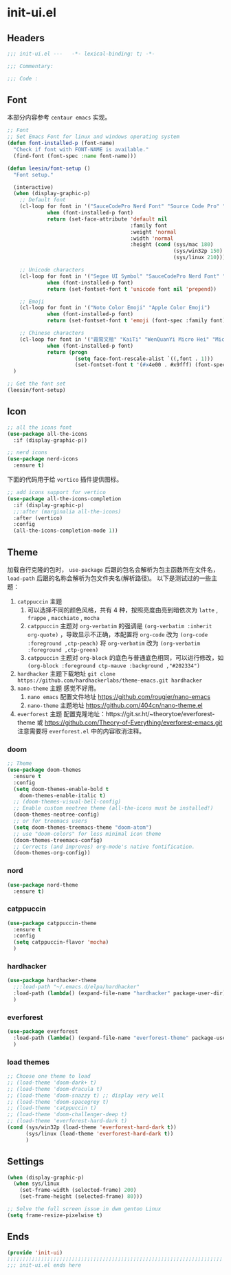 * init-ui.el
:PROPERTIES:
:HEADER-ARGS: :tangle (concat temporary-file-directory "init-ui.el") :lexical t
:END:

** Headers
#+begin_src emacs-lisp
  ;;; init-ui.el ---   -*- lexical-binding: t; -*-

  ;;; Commentary:

  ;;; Code :
#+end_src

** Font
本部分内容参考 =centaur emacs= 实现。
#+begin_src emacs-lisp
  ;; Font
  ;; Set Emacs Font for linux and windows operating system
  (defun font-installed-p (font-name)
    "Check if font with FONT-NAME is available."
    (find-font (font-spec :name font-name)))

  (defun leesin/font-setup ()
    "Font setup."

    (interactive)
    (when (display-graphic-p)
      ;; Default font
      (cl-loop for font in '("SauceCodePro Nerd Font" "Source Code Pro" "JetBrainsMono Nerd Font" "Cascadia Code" "Fira Code" "Hack"  "Menlo" "Monaco" "Consolas")
               when (font-installed-p font)
               return (set-face-attribute 'default nil
                                          :family font
                                          :weight 'normal
                                          :width 'normal
                                          :height (cond (sys/mac 180)
                                                        (sys/win32p 150)
                                                        (sys/linux 210))))

      ;; Unicode characters
      (cl-loop for font in '("Segoe UI Symbol" "SauceCodePro Nerd Font" "Source Code Pro" "Cascadia Code" "Symbola" "Symbol")
               when (font-installed-p font)
               return (set-fontset-font t 'unicode font nil 'prepend))

      ;; Emoji
      (cl-loop for font in '("Noto Color Emoji" "Apple Color Emoji")
               when (font-installed-p font)
               return (set-fontset-font t 'emoji (font-spec :family font) nil 'prepend))

      ;; Chinese characters
      (cl-loop for font in '("霞鹜文楷" "KaiTi" "WenQuanYi Micro Hei" "Microsoft Yahei UI" "Microsoft Yahei" "STFangsong")
               when (font-installed-p font)
               return (progn
                        (setq face-font-rescale-alist `((,font . 1)))
                        (set-fontset-font t '(#x4e00 . #x9fff) (font-spec :family font)))))
    )

  ;; Get the font set
  (leesin/font-setup) 
#+end_src

** Icon
#+begin_src emacs-lisp
  ;; all the icons font
  (use-package all-the-icons
    :if (display-graphic-p))

  ;; nerd icons
  (use-package nerd-icons
    :ensure t)
#+end_src

下面的代码用于给 =vertico= 插件提供图标。
#+begin_src emacs-lisp
  ;; add icons support for vertico
  (use-package all-the-icons-completion
    :if (display-graphic-p)
    ;;:after (marginalia all-the-icons)
    :after (vertico)
    :config
    (all-the-icons-completion-mode 1))
#+end_src

** Theme
加载自行克隆的包时， ~use-package~ 后跟的包名会解析为包主函数所在文件名， ~load-path~ 后跟的名称会解析为包文件夹名(解析路径)。
以下是测试过的一些主题：
1. =catppuccin= 主题
   1. 可以选择不同的颜色风格，共有 4 种，按照亮度由亮到暗依次为 =latte= , =frappe= , =macchiato= , =mocha=
   2. =catppuccin= 主题对 ~org-verbatim~ 的强调是 ~(org-verbatim :inherit org-quote)~ ，导致显示不正确，本配置将 ~org-code~ 改为 ~(org-code :foreground ,ctp-peach)~ 将 ~org-verbatim~ 改为 ~(org-verbatim :foreground ,ctp-green)~
   3. =catppuccin= 主题对 =org-block= 的底色与普通底色相同，可以进行修改，如 ~(org-block :foreground ctp-mauve :background ,"#202334")~
2. =hardhacker= 主题下载地址
   ~git clone https://github.com/hardhackerlabs/theme-emacs.git hardhacker~
3. =nano-theme= 主题
   感觉不好用。
   1. =nano emacs= 配置文件地址
      https://github.com/rougier/nano-emacs
   2. =nano-theme= 主题地址
      https://github.com/404cn/nano-theme.el
4. =everforest= 主题
   配置克隆地址：https://git.sr.ht/~theorytoe/everforest-theme 或 https://github.com/Theory-of-Everything/everforest-emacs.git
   注意需要将 =everforest.el= 中的内容取消注释。

*** doom
#+begin_src emacs-lisp
  ;; Theme
  (use-package doom-themes
    :ensure t
    :config
    (setq doom-themes-enable-bold t
      doom-themes-enable-italic t)
    ;; (doom-themes-visual-bell-config)
    ;; Enable custom neotree theme (all-the-icons must be installed!)
    (doom-themes-neotree-config)
    ;; or for treemacs users
    (setq doom-themes-treemacs-theme "doom-atom")
    ;; use "doom-colors" for less minimal icon theme
    (doom-themes-treemacs-config)
    ;; Corrects (and improves) org-mode's native fontification.
    (doom-themes-org-config))
#+end_src

*** nord
#+begin_src emacs-lisp
  (use-package nord-theme
    :ensure t)
#+end_src

*** catppuccin
#+begin_src emacs-lisp
  (use-package catppuccin-theme
    :ensure t
    :config
    (setq catppuccin-flavor 'mocha)
    )
#+end_src

*** hardhacker
#+begin_src emacs-lisp
  (use-package hardhacker-theme
    ;;:load-path "~/.emacs.d/elpa/hardhacker"
    :load-path (lambda() (expand-file-name "hardhacker" package-user-dir))
    )
#+end_src

*** everforest
#+begin_src emacs-lisp
  (use-package everforest
    :load-path (lambda() (expand-file-name "everforest-theme" package-user-dir))
    )
#+end_src

*** load themes
#+begin_src emacs-lisp
  ;; Choose one theme to load
  ;; (load-theme 'doom-dark+ t)
  ;; (load-theme 'doom-dracula t)
  ;; (load-theme 'doom-snazzy t) ;; display very well
  ;; (load-theme 'doom-spacegrey t)
  ;; (load-theme 'catppuccin t)
  ;; (load-theme 'doom-challenger-deep t)
  ;; (load-theme 'everforest-hard-dark t)
  (cond (sys/win32p (load-theme 'everforest-hard-dark t))
        (sys/linux (load-theme 'everforest-hard-dark t))
        ) 
#+end_src

** Settings
#+begin_src emacs-lisp :tangle no
  (when (display-graphic-p)
    (when sys/linux
      (set-frame-width (selected-frame) 200)
      (set-frame-height (selected-frame) 80)))

#+end_src

#+begin_src emacs-lisp
  ;; Solve the full screen issue in dwm gentoo Linux
  (setq frame-resize-pixelwise t)
#+end_src

** Ends
#+begin_src emacs-lisp
  (provide 'init-ui)
  ;;;;;;;;;;;;;;;;;;;;;;;;;;;;;;;;;;;;;;;;;;;;;;;;;;;;;;;;;;;;;;;;;;;;;;
  ;;; init-ui.el ends here
#+end_src


